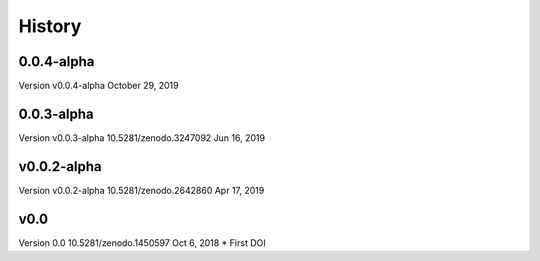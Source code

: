 =======
History
=======


0.0.4-alpha
--------------------------------------------------------
Version v0.0.4-alpha October 29, 2019

0.0.3-alpha
--------------------------------------------------------
Version v0.0.3-alpha 10.5281/zenodo.3247092	Jun 16, 2019

v0.0.2-alpha
--------------------------------------------------------
Version v0.0.2-alpha 10.5281/zenodo.2642860	Apr 17, 2019

v0.0
--------------------------------------------------------
Version 0.0 10.5281/zenodo.1450597	Oct 6, 2018
* First DOI




